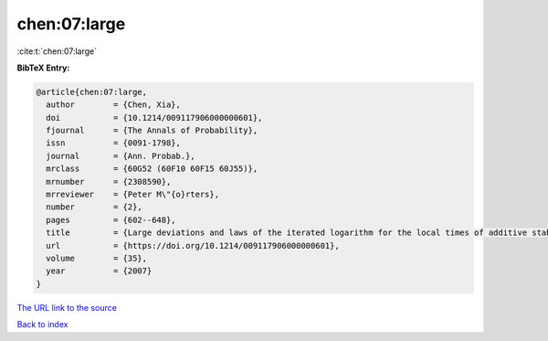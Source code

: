 chen:07:large
=============

:cite:t:`chen:07:large`

**BibTeX Entry:**

.. code-block:: bibtex

   @article{chen:07:large,
     author        = {Chen, Xia},
     doi           = {10.1214/009117906000000601},
     fjournal      = {The Annals of Probability},
     issn          = {0091-1798},
     journal       = {Ann. Probab.},
     mrclass       = {60G52 (60F10 60F15 60J55)},
     mrnumber      = {2308590},
     mrreviewer    = {Peter M\"{o}rters},
     number        = {2},
     pages         = {602--648},
     title         = {Large deviations and laws of the iterated logarithm for the local times of additive stable processes},
     url           = {https://doi.org/10.1214/009117906000000601},
     volume        = {35},
     year          = {2007}
   }

`The URL link to the source <https://doi.org/10.1214/009117906000000601>`__


`Back to index <../By-Cite-Keys.html>`__
